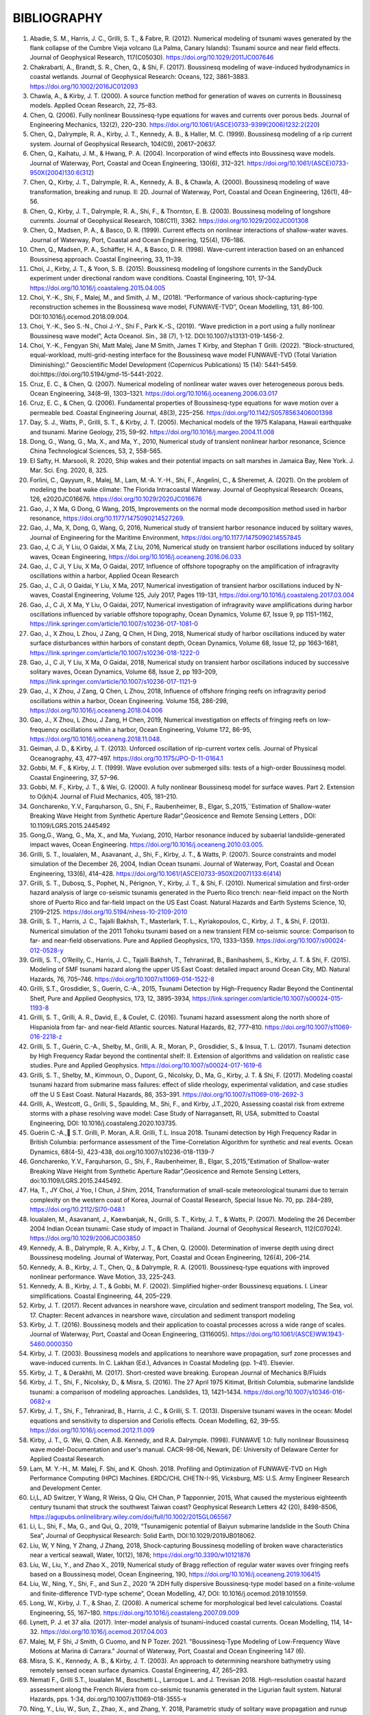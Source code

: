 **BIBLIOGRAPHY**
=================

#. Abadie, S. M., Harris, J. C., Grilli, S. T., & Fabre, R. (2012). Numerical modeling of tsunami waves generated by the flank collapse of the Cumbre Vieja volcano (La Palma, Canary Islands): Tsunami source and near field effects. Journal of Geophysical Research, 117(C05030). https://doi.org/10.1029/2011JC007646#. Chakrabarti, A., Brandt, S. R., Chen, Q., & Shi, F. (2017). Boussinesq modeling of wave-induced hydrodynamics in coastal wetlands. Journal of Geophysical Research: Oceans, 122, 3861–3883. https://doi.org/10.1002/2016JC012093#. Chawla, A., & Kirby, J. T. (2000). A source function method for generation of waves on currents in Boussinesq models. Applied Ocean Research, 22, 75–83.#. Chen, Q. (2006). Fully nonlinear Boussinesq-type equations for waves and currents over porous beds. Journal of Engineering Mechanics, 132(2), 220–230. https://doi.org/10.1061/(ASCE)0733-9399(2006)1232:2(220)#. Chen, Q., Dalrymple, R. A., Kirby, J. T., Kennedy, A. B., & Haller, M. C. (1999). Boussinesq modeling of a rip current system. Journal of Geophysical Research, 104(C9), 20617–20637.#. Chen, Q., Kaihatu, J. M., & Hwang, P. A. (2004). Incorporation of wind effects into Boussinesq wave models. Journal of Waterway, Port, Coastal and Ocean Engineering, 130(6), 312–321. https://doi.org/10.1061/(ASCE)0733-950X(2004)130:6(312)#. Chen, Q., Kirby, J. T., Dalrymple, R. A., Kennedy, A. B., & Chawla, A. (2000). Boussinesq modeling of wave transformation, breaking and runup. II: 2D. Journal of Waterway, Port, Coastal and Ocean Engineering, 126(1), 48–56.#. Chen, Q., Kirby, J. T., Dalrymple, R. A., Shi, F., & Thornton, E. B. (2003). Boussinesq modeling of longshore currents. Journal of Geophysical Research, 108(C11), 3362. https://doi.org/10.1029/2002JC001308#. Chen, Q., Madsen, P. A., & Basco, D. R. (1999). Current effects on nonlinear interactions of shallow-water waves. Journal of Waterway, Port, Coastal and Ocean Engineering, 125(4), 176–186.#. Chen, Q., Madsen, P. A., Schäffer, H. A., & Basco, D. R. (1998). Wave-current interaction based on an enhanced Boussinesq approach. Coastal Engineering, 33, 11–39.#. Choi, J., Kirby, J. T., & Yoon, S. B. (2015). Boussinesq modeling of longshore currents in the SandyDuck experiment under directional random wave conditions. Coastal Engineering, 101, 17–34. https://doi.org/10.1016/j.coastaleng.2015.04.005
#. Choi, Y.-K., Shi, F., Malej, M., and Smith, J. M., (2018). “Performance of various shock-capturing-type reconstruction schemes in the Boussinesq wave model, FUNWAVE-TVD”, Ocean Modelling, 131, 86-100. DOI:10.1016/j.ocemod.2018.09.004.
#. Choi, Y.-K., Seo S.-N., Choi J.-Y., Shi F., Park K.-S., (2019). “Wave prediction in a port using a fully nonlinear Boussinesq wave model”, Acta Oceanol. Sin., 38 (7), 1-12. DOI:10.1007/s13131-019-1456-2.
#. Choi, Y.-K., Fengyan Shi, Matt Malej, Jane M Smith, James T Kirby, and Stephan T Grilli. (2022). "Block-structured, equal-workload, multi-grid-nesting interface for the Boussinesq wave model FUNWAVE-TVD (Total Variation Diminishing)." Geoscientific Model Development (Copernicus Publications) 15 (14): 5441-5459. doi:https://doi.org/10.5194/gmd-15-5441-2022.
#. Cruz, E. C., & Chen, Q. (2007). Numerical modeling of nonlinear water waves over heterogeneous porous beds. Ocean Engineering, 34(8–9), 1303–1321. https://doi.org/10.1016/j.oceaneng.2006.03.017#. Cruz, E. C., & Chen, Q. (2006). Fundamental properties of Boussinesq-type equations for wave motion over a permeable bed. Coastal Engineering Journal, 48(3), 225–256. https://doi.org/10.1142/S0578563406001398#. Day, S. J., Watts, P., Grilli, S. T., & Kirby, J. T. (2005). Mechanical models of the 1975 Kalapana, Hawaii earthquake and tsunami. Marine Geology, 215, 59–92. https://doi.org/10.1016/j.margeo.2004.11.008
#. Dong, G., Wang, G., Ma, X., and Ma, Y., 2010, Numerical study of transient nonlinear harbor resonance, Science China Technological Sciences, 53, 2, 558-565.
#. El Safty, H. Marsooli, R. 2020, Ship wakes and their potential impacts on salt marshes in Jamaica Bay, New York. J. Mar. Sci. Eng. 2020, 8, 325.
#. Forlini, C., Qayyum, R., Malej, M., Lam, M.-A. Y.-H., Shi, F., Angelini, C., & Sheremet, A. (2021). On the problem of modeling the boat wake climate: The Florida Intracoastal Waterway. Journal of Geophysical Research: Oceans, 126, e2020JC016676. https://doi.org/10.1029/2020JC016676
#. Gao, J., X Ma, G Dong, G Wang, 2015, Improvements on the normal mode decomposition method used in harbor resonance, https://doi.org/10.1177/1475090214527269.
#. Gao, J., Ma, X,  Dong, G, Wang, G, 2016, Numerical study of transient harbor resonance induced by solitary waves, Journal of Engineering for the Maritime Environment, https://doi.org/10.1177/1475090214557845
#. Gao, J,  C Ji, Y Liu, O Gaidai, X Ma, Z Liu, 2016,  Numerical study on transient harbor oscillations induced by solitary waves, Ocean Engineering, https://doi.org/10.1016/j.oceaneng.2016.06.033
#. Gao, J.,  C Ji, Y Liu, X Ma, O Gaidai, 2017, Influence of offshore topography on the amplification of infragravity oscillations within a harbor, Applied Ocean Research
#. Gao, J., C Ji, O Gaidai, Y Liu, X Ma, 2017, Numerical investigation of transient harbor oscillations induced by N-waves, Coastal Engineering, Volume 125, July 2017, Pages 119-131, https://doi.org/10.1016/j.coastaleng.2017.03.004 
#. Gao, J., C Ji, X Ma, Y Liu, O Gaidai, 2017, Numerical investigation of infragravity wave amplifications during harbor oscillations influenced by variable offshore topography,  Ocean Dynamics, Volume 67, Issue 9, pp 1151–1162, https://link.springer.com/article/10.1007/s10236-017-1081-0#. Gao, J., X Zhou, L Zhou, J Zang, Q Chen, H Ding, 2018, Numerical study of harbor oscillations induced by water surface disturbances within harbors of constant depth, Ocean Dynamics, Volume 68, Issue 12, pp 1663–1681, https://link.springer.com/article/10.1007/s10236-018-1222-0
#. Gao, J., C Ji, Y Liu, X Ma, O Gaidai, 2018, Numerical study on transient harbor oscillations induced by successive solitary waves, Ocean Dynamics, Volume 68, Issue 2, pp 193–209, https://link.springer.com/article/10.1007/s10236-017-1121-9
#. Gao, J., X Zhou, J Zang, Q Chen, L Zhou, 2018, Influence of offshore fringing reefs on infragravity period oscillations within a harbor, Ocean Engineering.  Volume 158, 286-298, https://doi.org/10.1016/j.oceaneng.2018.04.006#. Gao, J., X Zhou, L Zhou, J Zang, H Chen, 2019, Numerical investigation on effects of fringing reefs on low-frequency oscillations within a harbor, Ocean Engineering, Volume 172, 86-95, https://doi.org/10.1016/j.oceaneng.2018.11.048.#. Geiman, J. D., & Kirby, J. T. (2013). Unforced oscillation of rip-current vortex cells. Journal of Physical Oceanography, 43, 477–497. https://doi.org/10.1175/JPO-D-11-0164.1#. Gobbi, M. F., & Kirby, J. T. (1999). Wave evolution over submerged sills: tests of a high-order Boussinesq model. Coastal Engineering, 37, 57–96.#. Gobbi, M. F., Kirby, J. T., & Wei, G. (2000). A fully nonlinear Boussinesq model for surface waves. Part 2. Extension to O(kh)4. Journal of Fluid Mechanics, 405, 181–210.#. Goncharenko, Y.V., Farquharson, G., Shi, F., Raubenheimer, B., Elgar, S.,2015,``Estimation of Shallow-water Breaking Wave Height from Synthetic Aperture Radar",Geosicence and Remote Sensing Letters , DOI: 10.1109/LGRS.2015.2445492
#. Gong,G., Wang, G., Ma, X., and Ma, Yuxiang, 2010, Harbor resonance induced by subaerial landslide-generated impact waves, Ocean Engineering. https://doi.org/10.1016/j.oceaneng.2010.03.005.
#. Grilli, S. T., Ioualalen, M., Asavanant, J., Shi, F., Kirby, J. T., & Watts, P. (2007). Source constraints and model simulation of the December 26, 2004, Indian Ocean tsunami. Journal of Waterway, Port, Coastal and Ocean Engineering, 133(6), 414–428. https://doi.org/10.1061/(ASCE)0733-950X(2007)133:6(414)
#. Grilli, S. T., Dubosq, S., Pophet, N., Pérignon, Y., Kirby, J. T., & Shi, F. (2010). Numerical simulation and first-order hazard analysis of large co-seismic tsunamis generated in the Puerto Rico trench: near-field impact on the North shore of Puerto Rico and far-field impact on the US East Coast. Natural Hazards and Earth Systems Science, 10, 2109–2125. https://doi.org/10.5194/nhess-10-2109-2010
#. Grilli, S. T., Harris, J. C., Tajalli Bakhsh, T., Masterlark, T. L., Kyriakopoulos, C., Kirby, J. T., & Shi, F. (2013). Numerical simulation of the 2011 Tohoku tsunami based on a new transient FEM co-seismic source: Comparison to far- and near-field observations. Pure and Applied Geophysics, 170, 1333–1359. https://doi.org/10.1007/s00024-012-0528-y
#. Grilli, S. T., O’Reilly, C., Harris, J. C., Tajalli Bakhsh, T., Tehranirad, B., Banihashemi, S., Kirby, J. T. & Shi, F. (2015). Modeling of SMF tsunami hazard along the upper US East Coast: detailed impact around Ocean City, MD. Natural Hazards, 76, 705–746. https://doi.org/10.1007/s11069-014-1522-8
#. Grilli, S.T., Grosdidier, S., Guerin, C.-A., 2015, Tsunami Detection by High-Frequency Radar Beyond the Continental Shelf, Pure and Applied Geophysics, 173, 12, 3895-3934, https://link.springer.com/article/10.1007/s00024-015-1193-8#. Grilli, S. T., Grilli, A. R., David, E., & Coulet, C. (2016). Tsunami hazard assessment along the north shore of Hispaniola from far- and near-field Atlantic sources. Natural Hazards, 82, 777–810. https://doi.org/10.1007/s11069-016-2218-z#. Grilli, S. T., Guérin, C.-A., Shelby, M., Grilli, A. R., Moran, P., Grosdidier, S., & Insua, T. L. (2017). Tsunami detection by High Frequency Radar beyond the continental shelf: II. Extension of algorithms and validation on realistic case studies. Pure and Applied Geophysics. https://doi.org/10.1007/s00024-017-1619-6#. Grilli, S. T., Shelby, M., Kimmoun, O., Dupont, G., Nicolsky, D., Ma, G., Kirby, J. T. & Shi, F. (2017). Modeling coastal tsunami hazard from submarine mass failures: effect of slide rheology, experimental validation, and case studies off the U S East Coast. Natural Hazards, 86, 353–391. https://doi.org/10.1007/s11069-016-2692-3
#. Grilli, A., Westcott, G., Grilli, S., Spaulding, M., Shi, F., and Kirby, J.T.,2020, Assessing coastal risk from extreme storms with a phase resolving wave model: Case Study of Narragansett, RI, USA, submitted to Coastal Engineering, DOI: 10.1016/j.coastaleng.2020.103735.
#. Guérin C.-A., S.T. Grilli, P. Moran, A.R. Grilli, T.L. Insua 2018. Tsunami detection by High Frequency Radar in British Columbia: performance assessment of the Time-Correlation Algorithm for synthetic and real events. Ocean Dynamics, 68(4-5), 423-438, doi.org/10.1007/s10236-018-1139-7#. Goncharenko, Y.V., Farquharson, G., Shi, F., Raubenheimer, B., Elgar, S.,2015,”Estimation of Shallow-water Breaking Wave Height from Synthetic Aperture Radar”,Geosicence and Remote Sensing Letters, doi:10.1109/LGRS.2015.2445492.#. Ha, T., JY Choi, J Yoo, I Chun, J Shim, 2014, Transformation of small-scale meteorological tsunami due to terrain complexity on the western coast of Korea, Journal of Coastal Research, Special Issue No. 70, pp. 284–289, https://doi.org/10.2112/SI70-048.1 #. Ioualalen, M., Asavanant, J., Kaewbanjak, N., Grilli, S. T., Kirby, J. T., & Watts, P. (2007). Modeling the 26 December 2004 Indian Ocean tsunami: Case study of impact in Thailand. Journal of Geophysical Research, 112(C07024). https://doi.org/10.1029/2006JC003850#. Kennedy, A. B., Dalrymple, R. A., Kirby, J. T., & Chen, Q. (2000). Determination of inverse depth using direct Boussinesq modeling. Journal of Waterway, Port, Coastal and Ocean Engineering, 126(4), 206–214.#. Kennedy, A. B., Kirby, J. T., Chen, Q., & Dalrymple, R. A. (2001). Boussinesq-type equations with improved nonlinear performance. Wave Motion, 33, 225–243.#. Kennedy, A. B., Kirby, J. T., & Gobbi, M. F. (2002). Simplified higher-order Boussinesq equations. I. Linear simplifications. Coastal Engineering, 44, 205–229.#. Kirby, J. T. (2017). Recent advances in nearshore wave, circulation and sediment transport modeling, The Sea, vol. 17. Chapter: Recent advances in nearshore wave, circulation and sediment transport modeling
#. Kirby, J. T. (2016). Boussinesq models and their application to coastal processes across a wide range of scales. Journal of Waterway, Port, Coastal and Ocean Engineering, (3116005). https://doi.org/10.1061/(ASCE)WW.1943-5460.0000350#. Kirby, J. T. (2003). Boussinesq models and applications to nearshore wave propagation, surf zone processes and wave-induced currents. In C. Lakhan (Ed.), Advances in Coastal Modeling (pp. 1–41). Elsevier.#. Kirby, J. T., & Derakhti, M. (2017). Short-crested wave breaking. European Journal of Mechanics B/Fluids#. Kirby, J. T., Shi, F., Nicolsky, D., & Misra, S. (2016). The 27 April 1975 Kitimat, British Columbia, submarine landslide tsunami: a comparison of modeling approaches. Landslides, 13, 1421–1434. https://doi.org/10.1007/s10346-016-0682-x#. Kirby, J. T., Shi, F., Tehranirad, B., Harris, J. C., & Grilli, S. T. (2013). Dispersive tsunami waves in the ocean: Model equations and sensitivity to dispersion and Coriolis effects. Ocean Modelling, 62, 39–55. https://doi.org/10.1016/j.ocemod.2012.11.009
#. Kirby, J. T., G. Wei, Q. Chen, A.B. Kennedy, and R.A. Dalrymple. (1998). FUNWAVE 1.0: fully nonlinear Boussinesq wave model-Documentation and user's manual. CACR-98-06, Newark, DE: University of Delaware Center for Applied Coastal Research.
#. Lam, M. Y.-H., M. Malej, F. Shi, and K. Ghosh. 2018. Profiling and Optimization of FUNWAVE-TVD on High Performance Computing (HPC) Machines. ERDC/CHL CHETN-I-95, Vicksburg, MS: U.S. Army Engineer Research and Development Center.
#. Li,L, AD Switzer, Y Wang, R Weiss, Q Qiu, CH Chan, P Tapponnier, 2015, What caused the mysterious eighteenth century tsunami that struck the southwest Taiwan coast? Geophysical Research Letters 42 (20), 8498-8506, https://agupubs.onlinelibrary.wiley.com/doi/full/10.1002/2015GL065567
#. Li, L., Shi, F., Ma, G., and Qui, Q., 2019, “Tsunamigenic potential of Baiyun submarine landslide in the South China Sea”, Journal of Geophysical Research: Solid Earth, DOI:10.1029/2019JB018062.#. Liu, W, Y Ning, Y Zhang, J Zhang, 2018, Shock-capturing Boussinesq modelling of broken wave characteristics near a vertical seawall, Water,  10(12), 1876; https://doi.org/10.3390/w10121876
#. Liu, W., Liu, Y., and Zhao X., 2019, Numerical study of Bragg reflection of regular water waves over fringing reefs based on a Boussinesq model, Ocean Engineering, 190, https://doi.org/10.1016/j.oceaneng.2019.106415
#. Liu, W., Ning, Y., Shi, F., and Sun Z., 2020 “A 2DH fully dispersive Boussinesq-type model based on a finite-volume and finite-difference TVD-type scheme”, Ocean Modelling, 47, DOI: 10.1016/j.ocemod.2019.101559.#. Long, W., Kirby, J. T., & Shao, Z. (2008). A numerical scheme for morphological bed level calculations. Coastal Engineering, 55, 167–180. https://doi.org/10.1016/j.coastaleng.2007.09.009#. Lynett, P. J. et 37 alia. (2017). Inter-model analysis of tsunami-induced coastal currents. Ocean Modelling, 114, 14–32. https://doi.org/10.1016/j.ocemod.2017.04.003
#. Malej, M, F Shi, J Smith, G Cuomo, and N P Tozer. 2021. "Boussinesq-Type Modeling of Low-Frequency Wave Motions at Marina di Carrara." Journal of Waterway, Port, Coastal and Ocean Engineering 147 (6).
#. Misra, S. K., Kennedy, A. B., & Kirby, J. T. (2003). An approach to determining nearshore bathymetry using remotely sensed ocean surface dynamics. Coastal Engineering, 47, 265–293.
#. Nemati F., Grilli S.T., Ioualalen M., Boschetti L., Larroque L. and J. Trevisan 2018. High-resolution coastal hazard assessment along the French Riviera from co-seismic tsunamis generated in the Ligurian fault system. Natural Hazards, pps. 1-34, doi.org/10.1007/s11069-018-3555-x 
#. Ning, Y., Liu, W., Sun, Z., Zhao, X., and Zhang, Y. 2018, Parametric study of solitary wave propagation and runup over fringing reefs based on a Boussinesq wave model, Journal of Marine Science and Technology, https://link.springer.com/article/10.1007/s00773-018-0571-1 #. Oler, A., Zhang, N., Brandt, S. R., & Chen, Q. (2016). Implementation of an infinite-height levee in CaFunwave using an Immersed-Boundary Method. Journal of Fluids Engineering, Transactions of the ASME, 138(11), 111103. https://doi.org/10.1115/1.4033490#. Orzech, M. D., Shi, F., Veeramony, J., Bateman, S., Calantoni, J., & Kirby, J. T. (2016). Incorporating floating surface objects into a fully dispersive surface wave model. Ocean Modelling, 102, 14–26. https://doi.org/10.1016/j.ocemod.2016.04.007
#. Paris, R. and Ulvrova, M., 2019, Tsunamis generated by subaqueous volcanic explosions in Taal Caldera Lake, Philippines, Bulletin of Volcanology, https://doi.org/10.1007/s00445-019-1272-2#. Schambach, L., Grilli, S. T., Kirby, J. T., and Shi, F., 2018, “Landslide tsunami hazard along the upper US East Coast: effects of slide rheology, bottom friction and frequency dispersion”, Pure and Applied Geophysics, doi:10.1007/s00024-018-1978-7
#. Schambach, L., Grilli, A.R., Grilli, S.T., Hashemi, M.R., and J. King 2018. Assessing the impact of extreme storms on barrier beaches along the Atlantic coastline : Application to the southern Rhode Island coast. Coastal Engineering, 133, 26-42, doi.org/10.1016/j.coastaleng.2017.12.004 #. Schnyder, J. S. D., Eberli, G. P., Kirby, J. T., Shi, F., Tehranirad, B., Mulder, T., Wintersteller, P. (2016). Tsunamis caused by submarine slope failures along western Great Bahama Bank. Scientific Reports, 6(35925). https://doi.org/10.1038/srep35925#. Shelby, M., Grilli, S. T., & Grilli, A. R. (2016). Tsunami hazard assessment in the Hudson River Estuary based on dynamic tsunami-tide simulations. Pure and Applied Geophysics, 173, 3999–4037. https://doi.org/10.1007/s00024-016-1315-y#. Shi, F., Dalrymple, R. A., Kirby, J. T., Chen, Q., & Kennedy, A. (2001). A fully nonlinear Boussinesq model in generalized curvilinear coordinates. Coastal Engineering, 42, 337–358.#. Shi, F., Kirby, J. T., Dalrymple, R. A., & Chen, Q. (2003). Wave simulations in Ponce de Leon Inlet using Boussinesq model. Journal of Waterway, Port, Coastal and Ocean Engineering, 129(3), 124–135. https://doi.org/10.1061/(ASCE)0733-950X(2003)129:3(124)#. Shi, F., Kirby, J. T., Harris, J. C., Geiman, J. D., & Grilli, S. T. (2012). A high-order adaptive time-stepping TVD solver for Boussinesq modeling of breaking waves and coastal inundation. Ocean Modelling, 43--44, 36–51. https://doi.org/10.1016/J.OCEMOD.2011.12.004
#. Shi, F., Malej, M., Smith, J. M., and Kirby, J. T., 2018, “Breaking of ship bores in a Boussinesq-type ship-wake model”, Coastal Engineering, doi:10.1016/j.coastaleng.2017.11.002.#. Su, S.-F., Ma, G., & Hsu, T.-W. (2015). Boussinesq modeling of spatial variability of infragravity waves on fringing reefs. Ocean Engineering, 101, 78–92. https://doi.org/10.1016/j.oceaneng.2015.04.022#. Su, F.-F. and Ma, G., 2018, Modeling two-dimensional infragravity motions on a fringing reef, Ocean Engineering, 153, DOI: 10.1016/j.oceaneng.2018.01.111#. Tappin, D. R., Grilli, S. T., Harris, J. C., Geller, R. J., Masterlark, T., Kirby, J. T., … Mai, P. M. (2014). Did a submarine landslide contribute to the 2011 Tohoku tsunami? Marine Geology, 357, 344–361. https://doi.org/10.1016/j.margeo.2014.09.043#. Tappin, D. R., Watts, P., & Grilli, S. T. (2008). The Papua New Guinea tsunami of 17 July 1998: anatomy of a catastrophic event. Natural Hazards and Earth Systems Science, 8, 243–266.
#. Tehranirad, B, F Shi, J T Kirby, J C Harris, and S T Grilli. 2011. Tsunami benchmark results for fully nonlinear Boussinesq wave model FUNWAVE-TVD, Version 1.0. Report No. CACR-11-02, Newark, NJ: Center for Applied Coastal Research, University of Delaware. doi:10.1061/9780784480311.015.
#. Tehranirad, B., Harris, J. C., Grilli, A. R., Grilli, S. T., Abadie, S., Kirby, J. T., & Shi, F. (2015). Far-field tsunami impact in the North Atlantic basin from large scale flank collapses of the Cumbre Vieja volcano, La Palma. Pure and Applied Geophysics, 172, 3589–3616. https://doi.org/10.1007/s00024-015-1135-5
#. Torres, M. J., M. Y.-H. Lam, and M. Malej. 2022. Practical Guidance for Numerical Modeling in FUNWAVE-TVD. ERDC TN-22-1. Hanover, NH: U.S. Army Engineer Research and Development Center. DOI: `https://hdl.handle.net/11681/45641 <https://hdl.handle.net/11681/45641>`_.
#. Wang, G,  G Dong, M Perlin, X Ma, Y Ma, 2011, An analytic investigation of oscillations within a harbor of constant slope, Ocean Engineering, https://doi.org/10.1016/j.oceaneng.2010.11.021
#. Wang, H, Zhu, S., Li, X., Zhang, W., Nie, Yu, 2018, Numerical simulations of rip currents off arc-shaped coastlines, Acta Oceanologica Sinica, 37, 3, 21-30, https://link.springer.com/article/10.1007/s13131-018-1197-1#. Wang, G., JH Zheng, JPY Maa, JS Zhang, AF Tao, 2013, Numerical experiments on transverse oscillations induced by normal-incident waves in a rectangular harbor of constant slope, Ocean Engineering, https://doi.org/10.1016/j.oceaneng.2012.09.010#. Watts, P., Grilli, S. T., Kirby, J. T., Fryer, G. J., & Tappin, D. R. (2003). Landslide tsunami case studies using a Boussinesq model and a fully nonlinear tsunami generation model. Natural Hazards and Earth Systems Sciences, 3, 391–402.#. Waythomas, C. F., Watts, P., Shi, F., & Kirby, J. T. (2009). Pacific Basin tsunami hazards associated with mass flows in the Aleutian arc of Alaska. Quaternary Science Reviews, 28, 1006–1019. https://doi.org/10.1016/j.quascirev.2009.02.019#. Wei, G., & Kirby, J. T. (1995). Time-dependent numerical code for extended Boussinesq equations. Journal of Waterway, Port, Coastal and Ocean Engineering, 121, 251–261.#. Wei, G., Kirby, J. T., Grilli, S. T., & Subramanya, R. (1995). A fully nonlinear Boussinesq model for surface waves. part 1. Highly nonlinear unsteady waves. Journal of Fluid Mechanics, 294, 71–92.#. Wei, G., Kirby, J. T., & Sinha, A. (1999). Generation of waves in Boussinesq models using a source function method. Coastal Engineering, 36, 271–299.
#. Yuan, Y., Shi, F., Kirby, J. T., and Yu, F., 2020, “Multiple-GPU acceleration of the Boussinesq-type wave model FUNWAVE-TVD”, Journal of Advances in Modeling Earth Systems, doi: 10.1029/2019MS001957
